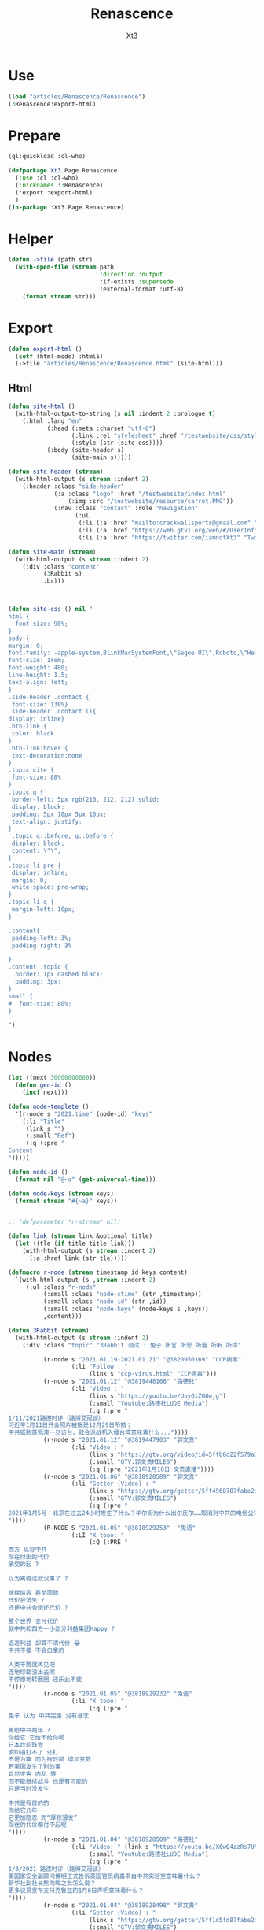 #+TITLE: Renascence
#+AUTHOR: Xt3

* Use
#+BEGIN_SRC lisp
(load "articles/Renascence/Renascence")
(3Renascence:export-html)
#+END_SRC
* Prepare
#+BEGIN_SRC lisp :tangle yes
(ql:quickload :cl-who)

(defpackage Xt3.Page.Renascence
  (:use :cl :cl-who)
  (:nicknames :3Renascence)
  (:export :export-html)
  )
(in-package :Xt3.Page.Renascence)

#+END_SRC


* Helper
#+BEGIN_SRC lisp :tangle yes
(defun ->file (path str)
  (with-open-file (stream path
                          :direction :output
                          :if-exists :supersede
                          :external-format :utf-8)
    (format stream str)))
#+END_SRC

* Export
#+BEGIN_SRC lisp :tangle yes
(defun export-html ()
  (setf (html-mode) :html5)
  (->file "articles/Renascence/Renascence.html" (site-html)))

#+END_SRC
** Html
#+BEGIN_SRC lisp :tangle yes
(defun site-html ()
  (with-html-output-to-string (s nil :indent 2 :prologue t)
    (:html :lang "en"
           (:head (:meta :charset "utf-8")
                  (:link :rel "stylesheet" :href "/testwebsite/css/style.css")
                  (:style (str (site-css))))
           (:body (site-header s)
                  (site-main s)))))

(defun site-header (stream)
  (with-html-output (s stream :indent 2)
    (:header :class "side-header"
             (:a :class "logo" :href "/testwebsite/index.html"
                 (:img :src "/testwebsite/resource/carrot.PNG"))
             (:nav :class "contact" :role "navigation"
                   (:ul
                    (:li (:a :href "mailto:crackwallsports@gmail.com" "Email"))
                    (:li (:a :href "https://web.gtv1.org/web/#/UserInfo?id=5e85cf42ca963f510b635c44" "GTV"))
                    (:li (:a :href "https://twitter.com/iamnotXt3" "Twitter")))))))

(defun site-main (stream)
  (with-html-output (s stream :indent 2)
    (:div :class "content"
          (3Rabbit s)
          :br)))



(defun site-css () nil "
html {
  font-size: 90%;
}
body {
margin: 0;
font-family: -apple-system,BlinkMacSystemFont,\"Segoe UI\",Roboto,\"Helvetica Neue\",Arial,sans-serif,\"Apple Color Emoji\",\"Segoe UI Emoji\",\"Segoe UI Symbol\",\"Noto Color Emoji\";
font-size: 1rem;
font-weight: 400;
line-height: 1.5;
text-align: left;
}
.side-header .contact {
 font-size: 130%}
.side-header .contact li{
display: inline}
.btn-link {
 color: black
}
.btn-link:hover {
 text-decoration:none
}
.topic cite {
 font-size: 88%
}
.topic q {
 border-left: 5px rgb(210, 212, 212) solid;
 display: block;
 padding: 5px 10px 5px 10px;
 text-align: justify;
}
 .topic q::before, q::before {
 display: block;
 content: \"\";
}
.topic li pre {
 display: inline;
 margin: 0;
 white-space: pre-wrap;
}
.topic li q {
 margin-left: 16px;
}

.content{
 padding-left: 3%;
 padding-right: 3%

}
.content .topic {
  border: 1px dashed black;
  padding: 3px;
}
small {
#  font-size: 80%;
}

")

#+END_SRC
* Nodes
#+BEGIN_SRC lisp :tangle yes
(let ((next 30000000000))
  (defun gen-id ()
    (incf next)))

(defun node-templete ()
  '(r-node s "2021.time" (node-id) "keys"
    (:li "Title"
     (link s "")
     (:small "Ref")
     (:q (:pre "
Content
")))))

(defun node-id ()
  (format nil "@~a" (get-universal-time)))

(defun node-keys (stream keys)
  (format stream "#{~a}" keys))


;; (defparameter *r-stream* nil)

(defun link (stream link &optional title)
  (let ((tle (if title title link)))
    (with-html-output (s stream :indent 2)
      (:a :href link (str tle)))))

(defmacro r-node (stream timestamp id keys content)
  `(with-html-output (s ,stream :indent 2)
     (:ul :class "r-node"
          (:small :class "node-ctime" (str ,timestamp))
          (:small :class "node-id" (str ,id))
          (:small :class "node-keys" (node-keys s ,keys))
          ,content)))

(defun 3Rabbit (stream)
  (with-html-output (s stream :indent 2)
    (:div :class "topic" "3Rabbit 测试 : 兔子 所言 所思 所看 所听 所得"
          
          (r-node s "2021.01.19-2021.01.21" "@3820050169" "CCP病毒"
                  (:li "Follow : "
                       (link s "ccp-virus.html" "CCP病毒")))
          (r-node s "2021.01.12" "@3819448168" "路德社"
                  (:li "Video : "
                       (link s "https://youtu.be/UoyQiZG0wjg")
                       (:small "Youtube:路德社LUDE Media")
                       (:q (:pre "
1/11/2021路德时评（路博艾冠谈）：
习近平1月11日开会照片被揭是12月29日所拍；
中共威胁蓬佩澳一旦访台，就会派战机入侵台湾意味着什么..."))))
          (r-node s "2021.01.12" "@3819447903" "郭文贵"
                  (:li "Video : "
                       (link s "https://gtv.org/video/id=5ffb0d22f579a75e0bcf7288")
                       (:small "GTV:郭文贵MILES")
                       (:q (:pre "2021年1月10日 文贵直播"))))
          (r-node s "2021.01.06" "@3818928589" "郭文贵"
                  (:li "Getter (Video) : "
                       (link s "https://gtv.org/getter/5ff4968787fabe2daf31075b")
                       (:small "GTV:郭文贵MILES")
                       (:q (:pre "
2021年1月5号：北京在过去24小时发生了什么？华尔街为什么出尔反尔……取消对中共的电信公司的制裁，一切都已经开始！
"))))
          (R-NODE S "2021.01.05" "@3818929253"  "兔语"
                  (:LI "X tooo: "
                       (:Q (:PRE "
西方 纵容中共
现在付出的代价
承受的起 ?

以为离得远就没事了 ?

继续纵容 甚至回舔
代价会消失 ?
还是中共会偿还代价 ?

整个世界 支付代价
就中共和西方一小部分利益集团Happy ?

追逐利益 却算不清代价 😂
中共不傻 不会白拿的

人类干脆就再见吧
连地球都没出去呢
不停原地转圈圈 还乐此不疲
"))))
          (r-node s "2021.01.05" "@3818929232" "兔语"
                  (:li "X tooo: "
                       (:q (:pre "
兔子 认为 中共完蛋 没有悬念

再给中共两年 ?
你给它 它给不给你呢
日本炸珍珠港
明知道打不了 还打
不是为赢 而为拖时间 增加变数
若美国发生了别的事
自然灾害 内乱 等
而不能继续战斗 也是有可能的
只是当时没发生

中共是有目的的
你给它几年
它更加隐忍 而“厚积薄发”
现在的代价都付不起呢
"))))
          (r-node s "2021.01.04" "@3818928509" "路德社"
                  (:li "Video: " (link s "https://youtu.be/X6wQ4zzRs7U")
                       (:small "Youtube:路德社LUDE Media")
                       (:q (:pre "
1/3/2021 路德时评（路博艾冠谈）：
美国家安全副顾问博明正式告诉英国官员病毒来自中共实验室意味着什么？
新华社副社长熊向晖之女怎么说？
更多议员宣布支持克鲁兹的1月6日声明意味着什么？
"))))
          (r-node s "2021.01.04" "@3818928498" "郭文贵"
                  (:li "Getter (Video) : "
                       (link s "https://gtv.org/getter/5ff1d5fd87fabe2daf2fdc75")
                       (:small "GTV:郭文贵MILES")
                       (:q (:pre "
2021年1月3号：爆料革命又为美国做出了巨大贡献。唯真不破就是爆料革命百战百胜的法宝……爆料革命的跟随者将如海啸般的爆发，一切都已经开始！
"))))
          (r-node s "2021.01.03" "@3818928487" "兔语"
                  (:li "X tooo: "
                       (:q (:pre "
兔子 新年问候 😄
愿人生平等 望众生平安
希望")))))))


#+END_SRC

